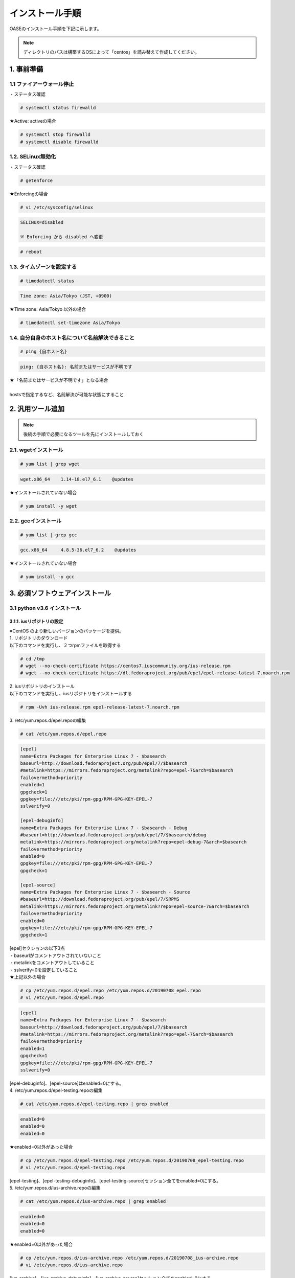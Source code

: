=================================
インストール手順
=================================

OASEのインストール手順を下記に示します。

.. note:: ディレクトリのパスは構築するOSによって「centos」を読み替えて作成してください。

1. 事前準備
-----------

1.1 ファイアーウォール停止
~~~~~~~~~~~~~~~~~~~~~~~~~~

・ステータス確認

.. code-block:: rst

 # systemctl status firewalld

★Active: activeの場合

.. code-block:: rst

 # systemctl stop firewalld
 # systemctl disable firewalld


1.2. SELinux無効化
~~~~~~~~~~~~~~~~~~

・ステータス確認

.. code-block:: rst

 # getenforce

★Enforcingの場合

.. code-block:: rst

 # vi /etc/sysconfig/selinux

.. code-block:: bash

 SELINUX=disabled

 ※ Enforcing から disabled へ変更

.. code-block:: rst
 
 # reboot

1.3. タイムゾーンを設定する
~~~~~~~~~~~~~~~~~~~~~~~~~~~

.. code-block:: rst

 # timedatectl status 
 
.. code-block:: bash

 Time zone: Asia/Tokyo (JST, +0900)

★Time zone: Asia/Tokyo 以外の場合

.. code-block:: rst

 # timedatectl set-timezone Asia/Tokyo

1.4. 自分自身のホスト名について名前解決できること
~~~~~~~~~~~~~~~~~~~~~~~~~~~~~~~~~~~~~~~~~~~~~~~~~

.. code-block:: rst

 # ping {自ホスト名}

.. code-block:: bash

 ping: {自ホスト名}: 名前またはサービスが不明です

| ★「名前またはサービスが不明です」となる場合
| 
| hostsで指定するなど、名前解決が可能な状態にすること

2. 汎用ツール追加
-----------------

.. note:: 後続の手順で必要になるツールを先にインストールしておく

2.1. wgetインストール
~~~~~~~~~~~~~~~~~~~~~

.. code-block:: rst

 # yum list | grep wget

.. code-block:: bash

 wget.x86_64    1.14-18.el7_6.1    @updates

★インストールされていない場合

.. code-block:: rst

 # yum install -y wget

2.2. gccインストール
~~~~~~~~~~~~~~~~~~~~

.. code-block:: rst

 # yum list | grep gcc

.. code-block:: bash

 gcc.x86_64     4.8.5-36.el7_6.2    @updates

★インストールされていない場合

.. code-block:: rst

 # yum install -y gcc


3. 必須ソフトウェアインストール
-------------------------------

3.1 python v3.6 インストール
~~~~~~~~~~~~~~~~~~~~~~~~~~~~

3.1.1. iusリポジトリの設定
**************************

| ※CentOS のより新しいバージョンのパッケージを提供。
| 1. リポジトリのダウンロード
| 以下のコマンドを実行し、２つrpmファイルを取得する

.. code-block:: rst

 # cd /tmp
 # wget --no-check-certificate https://centos7.iuscommunity.org/ius-release.rpm
 # wget --no-check-certificate https://dl.fedoraproject.org/pub/epel/epel-release-latest-7.noarch.rpm

| 2. iusリポジトリのインストール
| 以下のコマンドを実行し、iusリポジトリをインストールする

.. code-block:: rst

 # rpm -Uvh ius-release.rpm epel-release-latest-7.noarch.rpm

| 3. /etc/yum.repos.d/epel.repoの編集

.. code-block:: rst

 # cat /etc/yum.repos.d/epel.repo

.. code-block:: bash

 [epel]
 name=Extra Packages for Enterprise Linux 7 - $basearch
 baseurl=http://download.fedoraproject.org/pub/epel/7/$basearch
 #metalink=https://mirrors.fedoraproject.org/metalink?repo=epel-7&arch=$basearch
 failovermethod=priority
 enabled=1
 gpgcheck=1
 gpgkey=file:///etc/pki/rpm-gpg/RPM-GPG-KEY-EPEL-7
 sslverify=0
 
 [epel-debuginfo]
 name=Extra Packages for Enterprise Linux 7 - $basearch - Debug
 #baseurl=http://download.fedoraproject.org/pub/epel/7/$basearch/debug
 metalink=https://mirrors.fedoraproject.org/metalink?repo=epel-debug-7&arch=$basearch
 failovermethod=priority
 enabled=0
 gpgkey=file:///etc/pki/rpm-gpg/RPM-GPG-KEY-EPEL-7
 gpgcheck=1

 [epel-source]
 name=Extra Packages for Enterprise Linux 7 - $basearch - Source
 #baseurl=http://download.fedoraproject.org/pub/epel/7/SRPMS
 metalink=https://mirrors.fedoraproject.org/metalink?repo=epel-source-7&arch=$basearch
 failovermethod=priority
 enabled=0
 gpgkey=file:///etc/pki/rpm-gpg/RPM-GPG-KEY-EPEL-7
 gpgcheck=1

| [epel]セクションの以下3点
| ・baseurlがコメントアウトされていないこと
| ・metalinkをコメントアウトしていること
| ・sslverify=0を設定していること

| ★上記以外の場合

.. code-block:: rst

 # cp /etc/yum.repos.d/epel.repo /etc/yum.repos.d/20190708_epel.repo
 # vi /etc/yum.repos.d/epel.repo

.. code-block:: bash

 [epel]
 name=Extra Packages for Enterprise Linux 7 - $basearch
 baseurl=http://download.fedoraproject.org/pub/epel/7/$basearch
 #metalink=https://mirrors.fedoraproject.org/metalink?repo=epel-7&arch=$basearch
 failovermethod=priority
 enabled=1
 gpgcheck=1
 gpgkey=file:///etc/pki/rpm-gpg/RPM-GPG-KEY-EPEL-7
 sslverify=0

| [epel-debuginfo]、[epel-source]はenabled=0にする。
| 4. /etc/yum.repos.d/epel-testing.repoの編集

.. code-block:: rst

 # cat /etc/yum.repos.d/epel-testing.repo | grep enabled

.. code-block:: bash

 enabled=0
 enabled=0
 enabled=0

★enabled=0以外があった場合

.. code-block:: rst

 # cp /etc/yum.repos.d/epel-testing.repo /etc/yum.repos.d/20190708_epel-testing.repo
 # vi /etc/yum.repos.d/epel-testing.repo

| [epel-testing]、[epel-testing-debuginfo]、[epel-testing-source]セッション全てをenabled=0にする。
| 5. /etc/yum.repos.d/ius-archive.repoの編集

.. code-block:: rst

 # cat /etc/yum.repos.d/ius-archive.repo | grep enabled

.. code-block:: bash

 enabled=0
 enabled=0
 enabled=0

★enabled=0以外があった場合

.. code-block:: rst

 # cp /etc/yum.repos.d/ius-archive.repo /etc/yum.repos.d/20190708_ius-archive.repo
 # vi /etc/yum.repos.d/ius-archive.repo

| [ius-archive]、[ius-archive-debuginfo]、[ius-archive-source]セッション全てをenabled=0にする。
| 6. /etc/yum.repos.d/ius.repoの編集

.. code-block:: rst

 # cat /etc/yum.repos.d/ius.repo

.. code-block:: bash

 [ius]
 name = IUS for Enterprise Linux 7 - $basearch
 baseurl = https://repo.ius.io/7/$basearch/
 enabled = 1
 repo_gpgcheck = 0
 gpgcheck = 1
 gpgkey = file:///etc/pki/rpm-gpg/RPM-GPG-KEY-IUS-7
 sslverify=0

 [ius-debuginfo]
 name=IUS Community Packages for Enterprise Linux 7 - $basearch - Debug
 #baseurl=https://dl.iuscommunity.org/pub/ius/stable/CentOS/7/$basearch/debuginfo
 mirrorlist=https://mirrors.iuscommunity.org/mirrorlist?repo=ius-centos7-debuginfo&arch=$basearch&protocol=http
 failovermethod=priority
 enabled=0
 gpgcheck=1
 gpgkey=file:///etc/pki/rpm-gpg/IUS-COMMUNITY-GPG-KEY
 
 [ius-source]
 name=IUS Community Packages for Enterprise Linux 7 - $basearch - Source
 #baseurl=https://dl.iuscommunity.org/pub/ius/stable/CentOS/7/SRPMS
 mirrorlist=https://mirrors.iuscommunity.org/mirrorlist?repo=ius-centos7-source&arch=source&protocol=http
 failovermethod=priority
 enabled=0
 gpgcheck=1
 gpgkey=file:///etc/pki/rpm-gpg/IUS-COMMUNITY-GPG-KEY

★上記以外の場合

.. code-block:: rst

 # cp /etc/yum.repos.d/ius.repo /etc/yum.repos.d/20190708_ius.repo
 # vi /etc/yum.repos.d/ius.repo

| [ius]セッションをenabled=1に、それ以外のセッション全てをenabled=0にする。
| [ius]セッションにsslverify=0を付与する。
| 7. /etc/yum.repos.d/ius-testing.repo の編集

.. code-block:: rst

 # cat /etc/yum.repos.d/ius-testing.repo | grep enabled

.. code-block:: bash

 enabled=0
 enabled=0
 enabled=0

★enabled=0以外があった場合

.. code-block:: rst

 # cp /etc/yum.repos.d/ius-testing.repo /etc/yum.repos.d/20190708_ius-testing.repo
 # vi /etc/yum.repos.d/ius-testing.repo

| [ius-testing]、[ius-testing-debuginfo]、[ius-testing-source]セッション全てをenabled=0にする。
| 8. yum clean allを実行

.. code-block:: rst

 # yum clean all

| 9. yum updateを実行

.. code-block:: rst

 # yum update
    ～省略～
    Is this ok [y/d/N]: y

.. code-block:: rst

 # yum repolist

.. code-block:: bash

  epel/x86_64
  ius/x86_64

が表示されることを確認する


3.1.2. python v3.6 インストール
*******************************

| 1. yum search python36 を実行し、以下の内容が表示がされること

.. code-block:: rst

 # yum search python36

.. code-block:: bash

 python36u.x86_64
 python36u-libs.x86_64
 python36u-devel.x86_64
 python36u-pip.noarch


| 2. 以下のコマンドを実行し、pythonをインストールする

.. code-block:: rst

 # yum -y install python36u python36u-libs  python36u-devel python36u-pip

| 3. リンクの設定
| 以下のコマンドでリンクを設定する

.. code-block:: rst

 # ls -l /bin/python*

.. code-block:: bash

 /bin/python -> python2

★/bin/python -> python2の場合

.. code-block:: rst

 # ln -s /bin/python3.6 /bin/python3
 # ln -sf /bin/python3 /bin/python
 # ls -l /bin/python*

.. code-block:: bash

 /bin/python -> /bin/python3

3.1.3. pipのバージョン更新
**************************

pip バージョン確認

.. code-block:: rst

 # python3 -m pip --version

.. code-block:: bash

 pip 19.1.1 from /usr/lib/python3.6/site-packages/pip (python 3.6)

★19.1.1でない場合

.. code-block:: rst

 # python3.6 -m pip install --upgrade pip

.. note:: ここから、pip3が実行できるようになる。

3.1.4. pika v1.1.0 インストール
*******************************

| 1. 以下のコマンドを実行し、pikaをインストールする

.. code-block:: rst

 # pip3 install pika

| 2. pip3 listを実行

.. code-block:: rst

 # pip3 list

.. code-block:: bash

     ～省略～
     pika 1.1.0

3.1.5. retry v0.9.2 インストール
********************************

| 1. 以下のコマンドを実行し、retryをインストールする

.. code-block:: rst

 # pip3 install retry

| 2. pip3 listを実行

.. code-block:: rst

 # pip3 list

.. code-block:: bash

     ～省略～
     retry 0.9.2

3.1.6. yumの実行バージョンは2.x系に戻す
***************************************

yum本体

.. code-block:: rst

 # cp /usr/bin/yum /usr/bin/20190708_yum
 # vi /usr/bin/yum

以下の修正をおこなう

.. code-block:: bash

 #!/usr/bin/python → #!/usr/bin/python2.7


利用ライブラリ

.. code-block:: rst

 # cp /usr/libexec/urlgrabber-ext-down /usr/libexec/20190708_urlgrabber-ext-down
 # vi /usr/libexec/urlgrabber-ext-down

以下の修正をおこなう

.. code-block:: bash

 #!/usr/bin/python → #!/usr/bin/python2.7


3.2. memcacheインストール
~~~~~~~~~~~~~~~~~~~~~~~~~

| 1. memcacheをインストールする

.. code-block:: rst

 # yum -y install memcached

| 2. memcacheを起動する。

.. code-block:: rst

 # systemctl status memcached
 # systemctl start memcached
 # systemctl enable memcached


3.3. RabbitMQ Serverインストール
~~~~~~~~~~~~~~~~~~~~~~~~~~~~~~~~

| 1. EPELリポジトリからErlangをインストールする

.. code-block:: rst

 # yum install erlang

.. note:: インストールエラーになる場合、何度か実行すると成功します。

| 2. RabbitMQ Serverをインストールする

.. code-block:: rst

 # yum -y install rabbitmq-server --enablerepo=epel

.. note:: インストールエラーになる場合、何度か実行すると成功します。

| 3. rabbitmq_managementを追加する


| 3-1. プラグインリストの確認


.. code-block:: rst

 # rabbitmq-plugins list

.. code-block:: bash

 [ ] amqp_client                       3.3.5
 [ ] cowboy                            0.5.0-rmq3.3.5-git4b93c2d
 [ ] eldap                             3.3.5-gite309de4
 [ ] mochiweb                          2.7.0-rmq3.3.5-git680dba8
 [ ] rabbitmq_amqp1_0                  3.3.5
 [ ] rabbitmq_auth_backend_ldap        3.3.5
 [ ] rabbitmq_auth_mechanism_ssl       3.3.5
 [ ] rabbitmq_consistent_hash_exchange 3.3.5
 [ ] rabbitmq_federation               3.3.5
 [ ] rabbitmq_federation_management    3.3.5
 [ ] rabbitmq_management               3.3.5
 [ ] rabbitmq_management_agent         3.3.5
 [ ] rabbitmq_management_visualiser    3.3.5
 [ ] rabbitmq_mqtt                     3.3.5
 [ ] rabbitmq_shovel                   3.3.5
 [ ] rabbitmq_shovel_management        3.3.5
 [ ] rabbitmq_stomp                    3.3.5
 [ ] rabbitmq_test                     3.3.5
 [ ] rabbitmq_tracing                  3.3.5
 [ ] rabbitmq_web_dispatch             3.3.5
 [ ] rabbitmq_web_stomp                3.3.5
 [ ] rabbitmq_web_stomp_examples       3.3.5
 [ ] sockjs                            0.3.4-rmq3.3.5-git3132eb9
 [ ] webmachine                        1.10.3-rmq3.3.5-gite9359c7


| 3-2. rabbitmq_managementを追加

.. code-block:: rst

 # rabbitmq-plugins enable rabbitmq_management

| 3-3. プラグインリストの確認

.. code-block:: rst

 # rabbitmq-plugins list

.. code-block:: bash

 [e] amqp_client                       3.3.5
 [ ] cowboy                            0.5.0-rmq3.3.5-git4b93c2d
 [ ] eldap                             3.3.5-gite309de4
 [e] mochiweb                          2.7.0-rmq3.3.5-git680dba8
 [ ] rabbitmq_amqp1_0                  3.3.5
 [ ] rabbitmq_auth_backend_ldap        3.3.5
 [ ] rabbitmq_auth_mechanism_ssl       3.3.5
 [ ] rabbitmq_consistent_hash_exchange 3.3.5
 [ ] rabbitmq_federation               3.3.5
 [ ] rabbitmq_federation_management    3.3.5
 [E] rabbitmq_management               3.3.5
 [e] rabbitmq_management_agent         3.3.5
 [ ] rabbitmq_management_visualiser    3.3.5
 [ ] rabbitmq_mqtt                     3.3.5
 [ ] rabbitmq_shovel                   3.3.5
 [ ] rabbitmq_shovel_management        3.3.5
 [ ] rabbitmq_stomp                    3.3.5
 [ ] rabbitmq_test                     3.3.5
 [ ] rabbitmq_tracing                  3.3.5
 [e] rabbitmq_web_dispatch             3.3.5
 [ ] rabbitmq_web_stomp                3.3.5
 [ ] rabbitmq_web_stomp_examples       3.3.5
 [ ] sockjs                            0.3.4-rmq3.3.5-git3132eb9
 [e] webmachine                        1.10.3-rmq3.3.5-gite9359c7

| 4. rabbitmq-serverを起動する

.. code-block:: rst

 # systemctl start rabbitmq-server

| 5. rabbitmq-serverをサービス自動起動有効にする。

.. code-block:: rst

 # systemctl enable rabbitmq-server

| 6. ユーザの作成

.. code-block:: rst

 # rabbitmqctl add_user {RabbitMQユーザ名} {RabbitMQパスワード}

.. note:: RabbitMQユーザ名とRabbitMQパスワードは任意で設定して下さい。

| 7. ユーザの権限

.. code-block:: rst

 # rabbitmqctl set_user_tags {RabbitMQユーザ名} administrator

| 8. ユーザのパーミッション

.. code-block:: rst

 # rabbitmqctl set_permissions -p / {RabbitMQユーザ名} ".*" ".*" ".*"


3.4. MySQLインストール
~~~~~~~~~~~~~~~~~~~~~~

3.4.1. MySQL Serverインストール
*******************************

| 1. リポジトリの取得

.. code-block:: rst

 # cd /tmp
 # wget --no-check-certificate https://dev.mysql.com/get/mysql80-community-release-el7-3.noarch.rpm

| 2. リポジトリの設定

.. code-block:: rst

 # rpm -Uvh mysql80-community-release-el7-3.noarch.rpm

| 3. インストール

.. code-block:: rst

 # yum -y --enablerepo mysql80-community install mysql-server

| 4. 起動と初期パスワードの確認

.. code-block:: rst

 # systemctl status mysqld
 # systemctl start  mysqld
 # systemctl enable mysqld

/var/log/mysqld.logからパスワードを確認

.. code-block:: rst

 # grep -i password /var/log/mysqld.log

.. code-block:: bash

 2019-07-08T01:27:09.721259Z 5 [Note] [MY-010454] [Server] A temporary password is generated for root@localhost: {初期パスワード}
                                                                                                                 ^^^^^^^^^^^^^^^^

| 5. 初期パスワードの変更
| 以下のコマンドでMySQLに接続

.. code-block:: rst

 # mysql -u root -p

.. code-block:: bash

 Enter password: [5で確認したパスワードを入力]

.. tip:: 簡易なパスワードにする場合

.. code-block:: bash

 mysql> ALTER USER 'root'@'localhost' IDENTIFIED WITH mysql_native_password BY 'passwordPASSWORD@999'; ※ 一時変更用パスワード

 ※一度パスワード変更しないと以降の設定変更ができない
 
 以下がパスワード難易度を下げる設定

 mysql> SET GLOBAL validate_password.length=4;
 mysql> SET GLOBAL validate_password.mixed_case_count=0;
 mysql> SET GLOBAL validate_password.number_count=0;
 mysql> SET GLOBAL validate_password.special_char_count=0;
 mysql> SET GLOBAL validate_password.policy=LOW;


| 設定状態確認

.. code-block:: bash


  mysql> show variables like '%validate_password%';

パスワード変更

.. code-block:: bash

  mysql> ALTER USER 'root'@'localhost' IDENTIFIED WITH mysql_native_password BY 'hogehoge'; ※hogehoge ここに任意のパスワードを入れる

バージョン確認

.. code-block:: bash

 mysql> status


.. code-block:: bash

 mysql  Ver 8.0.16 for Linux on x86_64 (MySQL Community Server - GPL)

ログアウト

.. code-block:: bash

 mysql> quit

| 6. Mysqlユーザ作成

.. code-block:: rst

 # mysql -u root -phogehoge ※hogehoge 直前の手順で設定した初期パスワード

.. code-block:: bash

 mysql> CREATE DATABASE {データベース名} CHARACTER SET utf8;
 mysql> CREATE USER '{DBユーザ名}' IDENTIFIED BY '{DBパスワード}';
 mysql> GRANT ALL ON {データベース名}.* TO '{DBユーザ名}';

ログアウト

.. code-block:: bash

 mysql> quit


| 7. Mysqlの設定ファイルの変更

.. code-block:: rst

 # cp /etc/my.cnf /etc/20190708_my.cnf
 # vi /etc/my.cnf

.. code-block:: bash

 [mysqld]
 ～ 省略 ～
 # https://dev.mysql.com/doc/refman/8.0/en/server-system-variables.html#sysvar_default_authentication_plugin
 default-authentication-plugin=mysql_native_password

 datadir=/var/lib/mysql
 socket=/var/lib/mysql/mysql.sock
 
 log-error=/var/log/mysqld.log
 pid-file=/var/run/mysqld/mysqld.pid
 
 log_timestamps=SYSTEM
 character-set-server = utf8
 max_connections=100
 sql_mode=NO_ENGINE_SUBSTITUTION,STRICT_TRANS_TABLES
 innodb_buffer_pool_size = 512MB
 innodb_file_per_table
 innodb_log_buffer_size=32M
 innodb_log_file_size=128M
 min_examined_row_limit=100
 key_buffer_size=128M
 join_buffer_size=64M
 max_heap_table_size=32M
 tmp_table_size=32M
 max_sp_recursion_depth=20
 transaction-isolation=READ-COMMITTED

 [client]
 default-character-set=utf8

| 8. Mysqlの再起動

.. code-block:: rst

 # systemctl status mysqld
 # systemctl restart mysqld
 # systemctl status mysqld
 # mysql -u root -phogehoge ※hogehoge 直前の手順で設定した初期パスワード

.. code-block:: bash

 mysql> status
    ～省略～
    Server characterset:    utf8
    Db     characterset:    utf8
    Client characterset:    utf8
    Conn.  characterset:    utf8

ログアウト

.. code-block:: bash

 mysql> quit


3.4.2. mysqlclient インストール
*******************************

| 1. 必要なパッケージをインストール

.. code-block:: rst

 # yum -y --enablerepo mysql80-community install mysql-community-devel

| 2. mysqlclient(django推奨ドライバ)インストール

.. code-block:: rst

 # pip3 install mysqlclient


3.4.3. mysql-connector-pythonインストール
*****************************************

1インストール

.. code-block:: rst

  # pip3 install mysql_connector_python

| 3. pip3 listを実行


.. code-block:: rst
 
 # pip3 list

.. code-block:: bash

    ～省略～
    mysql-connector-python 8.0.16


3.5. Nginxインストール
~~~~~~~~~~~~~~~~~~~~~~

3.5.1. リポジトリの作成
***********************

.. code-block:: rst

 # vi /etc/yum.repos.d/nginx.repo

.. code-block:: bash

 以下を追加
 [nginx]
 name=nginx repo
 baseurl=http://nginx.org/packages/mainline/centos/7/$basearch/
 gpgcheck=0
 enabled=1


yumアップデート

.. code-block:: rst

 # yum update

3.5.2. nginxインストール
************************

.. code-block:: rst

 # yum -y install nginx

.. note:: nginxの起動確認

.. code-block:: rst

 # systemctl status nginx
 # systemctl start nginx


PC端末から、http://IPアドレス へアクセス、画面が表示されること

・サービス停止

.. code-block:: rst

 # systemctl stop nginx


3.6. uWSGIインストール
~~~~~~~~~~~~~~~~~~~~~~

3.6.1. uWSGIインストール
************************

| 1. 以下のコマンドで、uwsgiをインストール

.. code-block:: rst

 # pip3 install uwsgi

| 2. 以下のコマンドでバージョンを確認

.. code-block:: rst

 # uwsgi --version

uWSGIが 2.0.18となっていることを確認

.. note:: サンプルのWSGIアプリケーション作成

.. code-block:: rst

 # mkdir -p /home/centos/work/uwsgi

サンプル用pyファイル作成

.. code-block:: rst

 # vi /home/centos/work/uwsgi/foovar.py

以下を追加

.. code-block:: bash

 # def application(env, start_response):
       start_response('200 OK', [('Content-Type','text/html')])
       return [b"Hello World"]

| ・サンプルWSGIアプリケーションの起動
| 以下のコマンドを実行し、サンプルWSGIアプリケーションを起動する
| 別にTeratermを立ち上げ、rootユーザ以外のユーザで以下を実行。

.. code-block:: rst

 # uwsgi --http :9090 --wsgi-file /home/centos/work/uwsgi/foovar.py

| ・サンプルWSGIアプリケーションの確認
| PC端末から、http://IPアドレス:9090/ へアクセスし、Hello Worldが表示されること
| 確認後、起動したコンソールでCtrl＋Cで サンプルWSGIアプリケーションを一旦終了させる。


3.7. java（openJDK）インストール
~~~~~~~~~~~~~~~~~~~~~~~~~~~~~~~~

java（openJDK）インストール

.. code-block:: rst

 # yum -y install java-1.8.0-openjdk java-1.8.0-openjdk-devel

.. code-block:: rst

 # yum list | grep java-1.8.0

.. code-block:: bash

 java-1.8.0-openjdk.x86_64
 java-1.8.0-openjdk-devel.x86_64


3.8. JBoss EAPインストール
~~~~~~~~~~~~~~~~~~~~~~~~~~

| 1. FTPで/tmp 配下に置く
| jboss-eap-7.2.0-installer.jar

| ・Jboss EAPインストール

.. code-block:: rst

 # java -jar /tmp/jboss-eap-7.2.0-installer.jar

以下、対話形式での入力


.. code-block:: bash

 以下で言語を選択してください。 :
 0: English
 1: 中文
 2: Deutsch
 3: francais
 4: 日本語
 5: portugues
 6: espanol
 Please choose [4] :
 4

 継続するには 1 を、終了するには 2 を、再表示するには 3 を押してください。
 1

 インストールパスの選択: [/root/EAP-7.2.0]
 {jbossルートパス}  例) /home/mas/JBoss/EAP-7.2.0
 継続するには 1 を、終了するには 2 を、再表示するには 3 を押してください。
 1

 インストールしたいパッケージを選択してください:
 1    [x] [必須] [Red Hat JBoss Enterprise Application Platform] (30.73 MB)
 2    [x]        [AppClient] (39.72 KB)
 3    [x]        [Docs] (13.65 MB)
 4    [x] [必須] [モジュール] (183.75 MB)
 5    [x] [必須] [Welcome コンテンツ] (2.16 MB)
 Total Size Required: 230.34 MB
 0 を押して選択を確認
 インストールしたいパックを選択してください
 0
 パックの選択完了
 継続するには 1 を、終了するには 2 を、再表示するには 3 を押してください。
 1

 管理ユーザー名: [admin]
 {RHDM管理ユーザー名}  例) admin0000

 管理パスワード: []
 {RHDM管理パスワード}  例) password@1
 管理パスワードを再入力:  [**********]
 {RHDM管理パスワード}  例) password@1
 継続するには 1 を、終了するには 2 を、再表示するには 3 を押してください。
 1

 ランタイム環境の設定
 0  [x] デフォルト設定の実行
 1  [ ] 詳細設定の実行
 入力事項の選択:
 0

 継続するには 1 を、終了するには 2 を、再表示するには 3 を押してください。
 1

 自動インストールスクリプトとプロパティーファイルを生成しますか? (y/n) [n]:
 n

.. note:: 参考

 | ディシジョンマネージャは環境によって作成できるディシジョンテーブル数が変動します。
 | ディシジョンテーブルの最大作成可能数はデフォルトでは4ファイル程度となります。
 | 記載ルール数またはルール自体の複雑度によってディシジョンテーブル作成数が前後する可能性があります。
 | より多くのディシジョンテーブルの作成を実施したい場合はチューニングが必要となります。

.. danger:: 注意

 | ディシジョンテーブルの最大作成数を超えた場合、ディシジョンテーブルのアップロード・プロダクション適用に失敗する可能性があります。
 | 失敗した場合、以下のディレクトリのログを確認してください。
 | /var/log/jboss-eap/console.log
 | OutOfMemoryErrorの障害が発生している場合は再起動コマンドを実行してください。
 | # systemctl restart jboss-eap-rhel.service
 | 再起動後、以下のコマンドを実行して、KIEコンテナの一覧を確認します。
 | # curl -u [RHDM管理ユーザー名]:[RHDM管理パスワード] -H "accept: application/json" -X GET "http://[IPアドレス]:8080/decision-central/rest/controller/management/servers"
 | 削除したいKIEコンテナのcontainer-idを指定して以下のコマンドを実行することにより、KIEコンテナが削除されます。
 | # curl -u [RHDM管理ユーザー名]:[RHDM管理パスワード] -X DELETE "http://[IPアドレス]:8080/decision-central/rest/controller/management/servers/default-kieserver/containers/[container-id]" -H "accept: application/json"
 | ※IPアドレスはRHDMをインストールしたサーバのアドレス

3.9. Decision Managerインストール
~~~~~~~~~~~~~~~~~~~~~~~~~~~~~~~~~

3.9.1. gitインストール
**********************

gitインストール

.. code-block:: rst

 # yum install git

gitがインストールされたことを確認

.. code-block:: rst

 # git --version

.. code-block:: bash

 git version 1.8.3.1

3.9.2. インストール実行
***********************

| 1. FTPで/tmp 配下に置く
| rhdm-installer-7.3.1.jar

.. code-block:: rst

 # java -jar /tmp/rhdm-installer-7.3.1.jar

以下、対話形式での入力

.. code-block:: bash


 Press 1 to continue, 2 to quit, 3 to redisplay.
 1

 Red Hat JBoss EAP 7.2 or Red Hat JBoss Web Server 5.0 (JWS 5.0.1 or newer is supported). [/root/RHDM-7.3.1/jboss-eap-7.2]
 {jbossルートパス}

 Press 1 to continue, 2 to quit, 3 to redisplay.
 1

 Select the components you want to install:
 1    [x]                 [Decision Central] (275.65 MB)
 2    [x]                 [Decision Server] (94.1 MB)
 Total Size Required: 369.75 MB
 Press 0 to confirm your selections
 0
 Component selection done
 Press 1 to continue, 2 to quit, 3 to redisplay.
 1

 User Name: [rhdmAdmin]
 {RHDM管理ユーザー名}

 Password: []
 {RHDM管理パスワード}
 Confirm Password: [**********]
 {RHDM管理パスワード}
 Press 1 to continue, 2 to quit, 3 to redisplay.
 1

 Would you like to generate an automatic installation script and properties file? (y/n) [n]:
 n

3.10. Mavenインストール
~~~~~~~~~~~~~~~~~~~~~~~

3.10.1. 資材配置
****************

.. code-block:: rst

 # cd /tmp
 # wget https://archive.apache.org/dist/maven/maven-3/3.6.1/binaries/apache-maven-3.6.1-bin.tar.gz
 # tar -xzvf apache-maven-3.6.1-bin.tar.gz
 # mv apache-maven-3.6.1 /opt/
 # cd /opt
 # ln -s /opt/apache-maven-3.6.1 apache-maven
 # ls -l

3.10.2. 環境変数設定
********************

.. code-block:: rst

 # cp /etc/profile /etc/20190708_profile.bk
 # vi /etc/profile

.. code-block:: bash

 export PATH USER LOGNAME MAIL HOSTNAME HISTSIZE HISTCONTROL

以下を追加

.. code-block:: bash

 export M2_HOME=/opt/apache-maven
 export PATH=$PATH:$M2_HOME/bin


設定読み込みなおし

.. code-block:: rst

 # source /etc/profile
 # mvn --version

.. code-block:: bash

 Apache Maven 3.6.1

3.11. Djangoインストール
~~~~~~~~~~~~~~~~~~~~~~~~

以下のコマンドを実行し、Djangoをインストール

.. code-block:: rst

 # pip3 install django==2.2.3 django-crispy-forms django-filter django-pure-pagination
 # pip3 list

.. code-block:: bash

 ※Djangoが表示されていることを確認
 Package                Version
 ---------------------- -------
 Django                 2.2.3
 django-crispy-forms    1.7.2    ← 入力フォームのHTMLをBootstrapに対応させる
 django-filter          2.1.0    ← 検索機能を追加する
 django-pure-pagination 0.3.0    ← 標準のページング機能を高機能にする


requestsモジュールのインストール

.. code-block:: rst

 # pip3 install requests ldap3 pycrypto openpyxl==2.5.14 xlrd configparser fasteners djangorestframework python-memcached django-simple-history pyyaml
 # pip3 list

.. code-block:: bash

 Package                Version
 ---------------------- -------
 certifi                2019.6.16
 chardet                3.0.4
 configparser           3.7.4
 Django                 2.2.3
 django-crispy-forms    1.7.2
 django-filter          2.1.0
 django-pure-pagination 0.3.0
 django-simple-history  2.7.2
 djangorestframework    3.9.4
 et-xmlfile             1.0.1
 fasteners              0.15
 idna                   2.8
 jdcal                  1.4.1
 ldap3                  2.6
 monotonic              1.5
 openpyxl               2.5.14
 pip                    19.1.1
 pyasn1                 0.4.5
 pycrypto               2.6.1
 python-memcached       1.59
 pytz                   2019.1
 PyYAML                 5.1.1
 requests               2.22.0
 setuptools             39.0.1
 six                    1.12.0
 sqlparse               0.3.0
 urllib3                1.25.3
 xlrd                   1.2.0


★pytzがない場合

.. code-block:: rst

 # pip3 install pytz


3.12. OASEインストール
~~~~~~~~~~~~~~~~~~~~~~

3.12.1. OASEソース配置
**********************

| 1. 配置フォルダを作成

.. code-block:: rst

 # mkdir /home/centos  ※配置フォルダは別タスクで修正
 # cd /home/centos

| 2. FTPで/home/centos 配下に[OASE_Ver1.0.tar.gz]を配置

ファイル名はお持ちのファイルに合わせて指定してください。

.. code-block:: rst

 # ll /home/centos

.. code-block:: bash

 -rw-r--r-- 1 root root 3738247  7月  4 20:08 OASE_Ver1.0.tar.gz

.. code-block:: rst

 # tar zxvf OASE_Ver1.0.tar.gz
 # rm OASE_Ver1.0.tar.gz

| 3. OASE settings.pyの設定

.. code-block:: rst

 # cd OASE/oase-root/
 # cp confs/frameworkconfs/settings.py.sample confs/frameworkconfs/settings.py
 # vi confs/frameworkconfs/settings.py

.. code-block:: bash

 HOST_NAME = 'https://xxx.xxx.xxx.xxx'

 (中略)

 EVTIMER_SERVER = {
    "type"     : "cron",
    "protocol" : "https:",
    "location" : "xxx.xxx.xxx.xxx",
    "path"     : "oase_web/event/evtimer/%s/%s/%s/",
 }

| xxx ： webサーバを立ち上げるIPアドレス

.. code-block:: bash

 DATABASES = {
    'default' : {
        'ENGINE'   : 'django.db.backends.mysql',
        'NAME'     : '{データベース名}',
        'USER'     : '{DBユーザ名}',
        'PASSWORD' : '{DBパスワード}',
        'HOST'     : '127.0.0.1',
        'PORT'     : '3306',
    },
 }


3.12.2. DBへマイグレーション
****************************

| 1. マイグレーション実行準備

.. code-block:: rst

 # cd /home/centos/OASE/oase-root/web_app
 # mkdir migrations
 # cd migrations/
 # touch __init__.py

| 2. init_custom.yamlの作成

下記のコマンドにてinit_custom.yamlを作成してください。

.. code-block:: rst

 # cd /home/centos/OASE/oase-root/web_app/fixtures
 # vi init_custom.yaml

| 内容は下記を参考にしてください。  
| また、init_custom.yamlのvalue値は環境によって異なるため適切な値を記入してください。

.. code-block:: rst

 ################################
 # システム設定
 ################################
 - model: web_app.System
   pk: 2
   fields:
     config_name: ルールファイル設置ルートパス
     category: RULE
     config_id: RULEFILE_ROOTPATH
     value: /home/centos/work/rule/
     maintenance_flag: 0
     last_update_timestamp: 2019-07-01T00:00:00+0900
     last_update_user: システム管理者
 
 - model: web_app.System
   pk: 26
   fields:
     config_name: DMリクエスト送信先
     category: DMSETTINGS
     config_id: DM_IPADDRPORT
     value: 
     maintenance_flag: 0
     last_update_timestamp: 2019-07-01T00:00:00+0900
     last_update_user: システム管理者
 
 - model: web_app.System
   pk: 27
   fields:
     config_name: DMユーザID
     category: DMSETTINGS
     config_id: DM_USERID
     value: 
     maintenance_flag: 0
     last_update_timestamp: 2019-07-01T00:00:00+0900
     last_update_user: システム管理者
 
 - model: web_app.System
   pk: 28
   fields:
     config_name: DMパスワード
     category: DMSETTINGS
     config_id: DM_PASSWD
     value: 
     maintenance_flag: 0
     last_update_timestamp: 2019-07-01T00:00:00+0900
     last_update_user: システム管理者
 
 - model: web_app.System
   pk: 29
   fields:
     config_name: 適用君待ち受け情報
     category: APPLYSETTINGS
     config_id: APPLY_IPADDRPORT
     value: 127.0.0.1:50001
     maintenance_flag: 0
     last_update_timestamp: 2019-07-01T00:00:00+0900
     last_update_user: システム管理者
 
 - model: web_app.System
   pk: 31
   fields:
     config_name: OASEメールSMTP
     category: OASE_MAIL
     config_id: OASE_MAIL_SMTP
     value: {"IPADDR":"127.0.0.1","PORT":25,"AUTH":False}
     maintenance_flag: 0
     last_update_timestamp: 2019-07-01T00:00:00+0900
     last_update_user: システム管理者
 
 - model: web_app.System
   pk: 32
   fields:
     config_name: Maven repositoryパス
     category: RULE
     config_id: MAVENREP_PATH
     value: /root/.m2/repository/com/oase/
     maintenance_flag: 0
     last_update_timestamp: 2019-07-01T00:00:00+0900
     last_update_user: システム管理者
 
 - model: web_app.System
   pk: 50
   fields:
     config_name: RabbitMQユーザID
     category: RABBITMQ
     config_id: MQ_USER_ID
     value: 
     maintenance_flag: 0
     last_update_timestamp: 2019-07-01T00:00:00+0900
     last_update_user: システム管理者
 
 - model: web_app.System
   pk: 51
   fields:
     config_name: RabbitMQパスワード
     category: RABBITMQ
     config_id: MQ_PASSWORD
     value: 
     maintenance_flag: 0
     last_update_timestamp: 2019-07-01T00:00:00+0900
     last_update_user: システム管理者
 
 - model: web_app.System
   pk: 52
   fields:
     config_name: RabbitMQIPアドレス
     category: RABBITMQ
     config_id: MQ_IPADDRESS
     # RABBITMQを入れたサーバのIPアドレス
     value: 
     maintenance_flag: 0
     last_update_timestamp: 2019-07-01T00:00:00+0900
     last_update_user: システム管理者
 
 - model: web_app.System
   pk: 53
   fields:
     config_name: RabbitMQキュー名
     category: RABBITMQ
     config_id: MQ_QUEUE_NAME
     # 任意の名称
     value: 
     maintenance_flag: 0
     last_update_timestamp: 2019-07-01T00:00:00+0900
     last_update_user: システム管理者


MQ_PASSWORDのvalue値は以下のコマンドを実行して表示された値を設定して下さい。
password@1の箇所は"3.3. RabbitMQ Serverインストール"で設定した{RabbitMQパスワード}に置き換えてください。

.. code-block:: rst

 # python /home/centos/OASE/tool/encrypter.py 'password@1'

DM_PASSWDのvalue値は以下のコマンドを実行して表示された値を設定して下さい。
password@1の箇所は"3.7. JBoss EAPインストール"で設定した{RHDM管理パスワード}に置き換えてください。

.. code-block:: rst

 # python /home/centos/OASE/tool/encrypter.py 'password@1'


| 3. マイグレーション実行

.. code-block:: rst

 # cd /home/centos/OASE/oase-root
 # python manage.py makemigrations web_app
 # python manage.py migrate
 # python manage.py loaddata init init_custom


| 4. DB確認

.. code-block:: rst

 # mysql -u {DBユーザ名} -p{DBパスワード} {データベース名}

.. code-block:: bash

 mysql> show tables;


4. 各サービスの登録と起動
-------------------------

4.1. Nginx+uWSGI連携
~~~~~~~~~~~~~~~~~~~~

| 1. uwsgi.sock格納フォルダ作成

.. code-block:: rst

 # mkdir /home/uWSGI
 # chmod 755 /home/uWSGI


| 2. uwsgi.log格納フォルダ作成

.. code-block:: rst

 # mkdir /var/log/uwsgi
 # chmod 644 /var/log/uwsgi


| 3. カーネルパラメータ変更

.. code-block:: rst

 # cp -pi /etc/sysctl.conf /etc/sysctl.conf.bk
 # vi /etc/sysctl.conf
 # net.core.somaxconn = 16384
 # less /etc/sysctl.conf
 # sysctl -p


| 4. Nginx設定
| 簡易動作確認用としてソース内(/home/centos/OASE/oase-root/)に証明書ファイルを用意しています。
| こちらを元に説明を続けます。
| 本番運用時には各サーバでの正式な証明書ファイルを使用してください。

.. code-block:: rst

 # cp /etc/nginx/nginx.conf /etc/nginx/20190708_nginx.conf.bk
 # vi /etc/nginx/nginx.conf

.. code-block:: bash

 user  root;
 #user  nginx;
 worker_processes  auto;
 #worker_processes  1;

 worker_rlimit_nofile 65000;

 error_log  /var/log/nginx/error.log warn;
 pid        /var/run/nginx.pid;

 events {
     worker_connections  16000;
 }

以下のファイルを開く

.. code-block:: rst

 # cp /etc/nginx/conf.d/default.conf /etc/nginx/conf.d/20190708_default.conf.bk
 # mv /etc/nginx/conf.d/default.conf /etc/nginx/conf.d/oase.conf
 # vi /etc/nginx/conf.d/oase.conf

.. code-block:: bash

 server {
     listen 80;
     server_name exastro-oase;
     return 301 https://$host$request_uri;
 }

 server {
    listen  443  ssl;

    ssl_certificate  /home/centos/OASE/oase-root/exastro-oase.crt;
    ssl_certificate_key  /home/centos/OASE/oase-root/cakey-nopass.pem;

    ssl_prefer_server_ciphers  on;
    ssl_protocols  TLSv1 TLSv1.1 TLSv1.2;
    ssl_ciphers  'ECDHE-RSA-AES128-GCM-SHA256:ECDHE-ECDSA-AES128-GCM-SHA256:ECDHE-RSA-AES256-GCM-SHA384:ECDHE-ECDSA-AES256-GCM-SHA384:DHE-RSA-AES128-GCM-SHA256:DHE-DSS-AES128-GCM-SHA256:kEDH+AESGCM:ECDHE-RSA-AES128-SHA256:ECDHE-ECDSA-AES128-SHA256:ECDHE-RSA-AES128-SHA:ECDHE-ECDSA-AES128-SHA:ECDHE-RSA-AES256-SHA384:ECDHE-ECDSA-AES256-SHA384:ECDHE-RSA-AES256-SHA:ECDHE-ECDSA-AES256-SHA:DHE-RSA-AES128-SHA256:DHE-RSA-AES128-SHA:DHE-DSS-AES128-SHA256:DHE-RSA-AES256-SHA256:DHE-DSS-AES256-SHA:DHE-RSA-AES256-SHA:AES128-GCM-SHA256:AES256-GCM-SHA384:AES128:AES256:AES:DES-CBC3-SHA:HIGH:!aNULL:!eNULL:!EXPORT:!DES:!RC4:!MD5:!PSK';

    ssl_session_cache    shared:SSL:1m;
    ssl_session_tickets  on;

    location / {
        include uwsgi_params;
        uwsgi_pass unix:///home/uWSGI/uwsgi.sock;
    }

    location = / {
        include uwsgi_params;
        uwsgi_pass unix:///home/uWSGI/uwsgi.sock;
        return 301 /oase_web/top/login;
    }

    location /static {
        alias /home/centos/OASE/oase-root/web_app/static;
    }

    error_page   500 502 503 504  /50x.html;
    location = /50x.html {
        root   /usr/share/nginx/html;
    }
 }

.. note:: default.confがない場合は、viコマンドによりoase.confを作成してください。

| 5. uwsgi.iniの修正

.. code-block:: rst

 # vi /home/centos/OASE/oase-root/uwsgi.ini

.. code-block:: bash

 [uwsgi]
 chdir=/home/centos/OASE/oase-root
 module=web_app
 master=true
 socket=/home/uWSGI/uwsgi.sock
 chmod-socket=666
 wsgi-file=/home/centos/OASE/oase-root/confs/frameworkconfs/wsgi.py
 log-format = [pid: %(pid)|app: -|req: -/-] %(addr) (%(user)) {%(vars) vars in %(pktsize) bytes} [ %(ctime) ] %(method) %(uri) => generated %(rsize) bytes in %(msecs) msecs (%(proto) %(status)) %(headers) headers in %(hsize) bytes (%(switches) switches on core %(core))
 logto=/var/log/uwsgi/uwsgi.log
 processes=4
 threads=2
 listen=16384


| 6. /etc/systemd/system/ 配下に[nginx.service]と[uwsgi.service]を配置

.. code-block:: rst

 # cd /home/centos/OASE/tool/service
 # cp nginx.service /etc/systemd/system/
 # cp uwsgi.service /etc/systemd/system/
 # ll /etc/systemd/system/

.. code-block:: bash

    nginx.service
    uwsgi.service



4.2. JBoss EAP の設定
~~~~~~~~~~~~~~~~~~~~~

| 1. jboss-eap.conf ファイルの起動オプションをカスタマイズ

.. code-block:: rst

 # cd {Jbossルートパス}
 # cp -p bin/init.d/jboss-eap.conf bin/init.d/20190708_jboss-eap.conf.bk
 # vi bin/init.d/jboss-eap.conf

.. code-block:: bash

 ## Location of JDK
 # JAVA_HOME="/usr/lib/jvm/default-java"
 JAVA_HOME=/usr/lib/jvm/java-1.8.0-openjdk

 ## Location of JBoss EAP
 # JBOSS_HOME="/opt/jboss-eap"
 JBOSS_HOME={jbossルートパス}

 ## The username who should own the process.
 # JBOSS_USER=jboss-eap
 JBOSS_USER=root

 ## The mode JBoss EAP should start, standalone or domain
 JBOSS_MODE=standalone

 ## Configuration for standalone mode
 JBOSS_CONFIG=standalone-full.xml

 ## Location to keep the console log
 JBOSS_CONSOLE_LOG="/var/log/jboss-eap/console.log"

 ## Additionals args to include in startup
 # JBOSS_OPTS="--admin-only -b 127.0.0.1"
 JBOSS_OPTS="-Dfile.encoding=UTF-8 -Djboss.bind.address=0.0.0.0"

| 2. ファイル権限変更

.. code-block:: rst

 # chmod 755 {jbossルートパス}/bin/init.d/jboss-eap.conf

| 3. jboss-eap.confを/etc/default配下にコピー

.. code-block:: rst

 # cp {jbossルートパス}/bin/init.d/jboss-eap.conf /etc/default/

| 4. サービス起動スクリプトを /etc/init.d ディレクトリーにコピーし、実行パーミッションを付与します。

.. code-block:: rst

 # cp {jbossルートパス}/bin/init.d/jboss-eap-rhel.sh /etc/init.d/jboss-eap-rhel.sh
 # chmod +x /etc/init.d/jboss-eap-rhel.sh

| 5. chkconfig サービス管理コマンドを使用して、自動的に起動されるサービスのリストに新しい jboss-eap-rhel.sh サービスを追加します。
 
.. code-block:: rst

 # chkconfig --add jboss-eap-rhel.sh


4.3. OASE用のMaven設定
~~~~~~~~~~~~~~~~~~~~~~

| 1. settings.xmlの修正

.. code-block:: rst

 # cp /opt/apache-maven-3.6.1/conf/settings.xml /opt/apache-maven-3.6.1/conf/20190708_settings.xml
 # vi /opt/apache-maven-3.6.1/conf/settings.xml

以下を追加

.. code-block:: bash

    <proxies>
      <!-- proxy
       | Specification for one proxy, to be used in connecting to the network.
       |
      <proxy>
        <id>optional</id>
        <active>true</active>
        <protocol>http</protocol>
        <username>proxyuser</username>
        <password>proxypass</password>
        <host>proxy.host.net</host>
        <port>80</port>
        <nonProxyHosts>local.net|some.host.com</nonProxyHosts>
      </proxy>
      -->
      *- 追加 ここから -*
      <proxy>
        <id>http_proxy</id>
        <active>true</active>
        <protocol>http</protocol>
        <host>{プロキシサーバのホスト名}</host>
        <nonProxyHosts>{プロキシ対象外のホストまたはIPアドレス}</nonProxyHosts>
        <port>8080</port>
      </proxy>
      *- ここまで -*
    </proxies>

.. note:: nonProxyHostsは | (パイプ)で区切ることで複数記述することができます。

.. code-block:: bash

 既存の上部記述に続けて下部を追記する
    <profile>
      <id>jdk-1.4</id>

      <activation>
        <jdk>1.4</jdk>
      </activation>

      <repositories>
        <repository>
          <id>jdk14</id>
          <name>Repository for JDK 1.4 builds</name>
          <url>http://www.myhost.com/maven/jdk14</url>
          <layout>default</layout>
          <snapshotPolicy>always</snapshotPolicy>
        </repository>
      </repositories>
    </profile>

.. code-block:: bash

 既存の上部記述に続けて下部を追記する
    <profile>
      <id>jboss-ga</id>
      <repositories>
        <repository>
          <id>jboss-ga-repository</id>
          <name>JBoss GA Tech Preview Maven Repository</name>
          <url>https://maven.repository.redhat.com/ga/</url>
          <layout>default</layout>
          <releases>
            <enabled>true</enabled>
            <updatePolicy>never</updatePolicy>
          </releases>
          <snapshots>
            <enabled>false</enabled>
            <updatePolicy>never</updatePolicy>
          </snapshots>
        </repository>
      </repositories>
      <pluginRepositories>
        <pluginRepository>
          <id>jboss-ga-plugin-repository</id>
          <name>JBoss 7 Maven Plugin Repository</name>
          <url>https://maven.repository.redhat.com/ga/</url>
          <layout>default</layout>
          <releases>
            <enabled>true</enabled>
            <updatePolicy>never</updatePolicy>
          </releases>
          <snapshots>
            <enabled>false</enabled>
            <updatePolicy>never</updatePolicy>
          </snapshots>
        </pluginRepository>
      </pluginRepositories>
    </profile>

| 2. /root/.m2/配下にsettings.xmlを作成

.. code-block:: rst

 # mkdir /root/.m2
 # cd /root/.m2
 # vi settings.xml

以下を追加

.. code-block:: bash

    <?xml version="1.0" encoding="UTF-8" standalone="no"?>
    <settings xmlns="http://maven.apache.org/SETTINGS/1.0.0" xmlns:xsi="http://www.w3.org/2001/XMLSchema-instance" xsi:schemaLocation="http://maven.apache.org/SETTINGS/1.0.0 http://maven.apache.org/xsd/settings-1.0.0.xsd">

        <localRepository/>

        <proxies>
          <proxy>
            <id>http_proxy</id>
            <active>true</active>
            <protocol>http</protocol>
            <host>{プロキシサーバのホスト名}</host>
            <nonProxyHosts>{プロキシ対象外のホストまたはIPアドレス}</nonProxyHosts>
            <port>8080</port>
          </proxy>
          <proxy>
            <id>https_proxy</id>
            <active>true</active>
            <protocol>https</protocol>
            <host>{プロキシサーバのホスト名}</host>
            <nonProxyHosts>{プロキシ対象外のホストまたはIPアドレス}</nonProxyHosts>
            <port>8080</port>
          </proxy>
        </proxies>

        <profiles>
            <profile>
                <id>jboss-ga</id>
                <repositories>
                    <repository>
                        <id>jboss-ga-repository</id>
                        <name>JBoss GA Tech Preview Maven Repository</name>
                        <url>file:/root/.m2/repository/</url>
                        <layout>default</layout>
                        <releases>
                            <enabled>true</enabled>
                            <updatePolicy>never</updatePolicy>
                        </releases>
                        <snapshots>
                            <enabled>false</enabled>
                            <updatePolicy>never</updatePolicy>
                        </snapshots>
                    </repository>
                </repositories>
                <pluginRepositories>
                    <pluginRepository>
                        <id>jboss-ga-plugin-repository</id>
                        <name>JBoss 7 Maven Plugin Repository</name>
                        <url>file:/root/.m2/repository/</url>
                        <layout>default</layout>
                        <releases>
                            <enabled>true</enabled>
                            <updatePolicy>never</updatePolicy>
                        </releases>
                        <snapshots>
                            <enabled>false</enabled>
                            <updatePolicy>never</updatePolicy>
                        </snapshots>
                    </pluginRepository>
                </pluginRepositories>
            </profile>
        </profiles>
        <activeProfiles>
            <activeProfile>jboss-ga</activeProfile>
        </activeProfiles>
    </settings>

.. note:: nonProxyHostsは | (パイプ)で区切ることで複数記述することができます。


4.4. Decision Server の設定
~~~~~~~~~~~~~~~~~~~~~~~~~~~

.. code-block:: rst

 # cp {jbossルートパス}/standalone/configuration/standalone-full.xml {jbossルートパス}/standalone/configuration/20190708_standalone-full.xml
 # vi {jbossルートパス}/standalone/configuration/standalone-full.xml

<system-properties> を修正

・before

.. code-block:: bash

 <property name="org.kie.server.controller.user" value="controllerUser"/>
 <property name="org.kie.server.controller.pwd" value="${VAULT::vaulted::controller.password::1}"/>
 <property name="org.kie.server.user" value="controllerUser"/>
 <property name="org.kie.server.pwd" value="${VAULT::vaulted::controller.password::1}"/>

・after

.. code-block:: bash

 <property name="org.kie.server.controller.user" value="{RHDM管理ユーザー名}"/>
 <property name="org.kie.server.controller.pwd" value="{RHDM管理パスワード}"/>
 <property name="org.kie.server.user" value="{RHDM管理ユーザー名}"/>
 <property name="org.kie.server.pwd" value="{RHDM管理パスワード}"/>
 <property name="kie.maven.settings.custom" value="/opt/apache-maven/conf/settings.xml"/>

4.5. oase_env
~~~~~~~~~~~~~
.. code-block:: rst

 # cp /home/centos/OASE/oase-root/confs/backyardconfs/services/oase_env /home/centos/OASE/oase-root/confs/backyardconfs/services/20190708_oase_env.bk
 # vi /home/centos/OASE/oase-root/confs/backyardconfs/services/oase_env

以下を追加

.. code-block:: bash

 # DM settings
 JAVA_HOME=/usr/lib/jvm/java-1.8.0-openjdk
 PATH=/opt/apache-maven/bin:JAVA_HOME/bin:/usr/bin
 CLASSPATH=JAVA_HOME/jre/lib:JAVA_HOME/lib:JAVA_HOME/lib/tools.jar
 M2_HOME=/opt/apache-maven-3.6.1
 JBOSS_HOME={jbossルートパス}

4.6. OASEサービスの登録
~~~~~~~~~~~~~~~~~~~~~~~

| 1. OASE環境設定ファイルのリンク作成

.. code-block:: rst

 # ll /home/centos/OASE/oase-root/confs/backyardconfs/services/oase_env
 # ln -s /home/centos/OASE/oase-root/confs/backyardconfs/services/oase_env /etc/sysconfig/oase_env

| 2. oase-action.serviceの登録

.. code-block:: rst

 # ll /home/centos/OASE/oase-root/confs/backyardconfs/services/oase_action_env
 # ln -s /home/centos/OASE/oase-root/confs/backyardconfs/services/oase_action_env /etc/sysconfig/oase_action_env

 # ll /home/centos/OASE/oase-root/backyards/action_driver/oase-action.service
 # cp /home/centos/OASE/oase-root/backyards/action_driver/oase-action.service /usr/lib/systemd/system/oase-action.service

| 3. oase-agent.serviceの登録

.. code-block:: rst

 # ll /home/centos/OASE/oase-root/confs/backyardconfs/services/oase_agent_env
 # ln -s /home/centos/OASE/oase-root/confs/backyardconfs/services/oase_agent_env /etc/sysconfig/oase_agent_env

 # ll /home/centos/OASE/oase-root/backyards/agent_driver/oase-agent.service
 # cp /home/centos/OASE/oase-root/backyards/agent_driver/oase-agent.service /usr/lib/systemd/system/oase-agent.service

| 4. oase-apply.serviceの登録

.. code-block:: rst

 # ll /home/centos/OASE/oase-root/confs/backyardconfs/services/oase_apply_env
 # ln -s /home/centos/OASE/oase-root/confs/backyardconfs/services/oase_apply_env /etc/sysconfig/oase_apply_env

 # ll /home/centos/OASE/oase-root/backyards/apply_driver/oase-apply.service
 # cp /home/centos/OASE/oase-root/backyards/apply_driver/oase-apply.service /usr/lib/systemd/system/oase-apply.service

| 5. oase-accept.serviceの登録

.. code-block:: rst

 # ll /home/centos/OASE/oase-root/confs/backyardconfs/services/oase_accept_env
 # ln -s /home/centos/OASE/oase-root/confs/backyardconfs/services/oase_accept_env /etc/sysconfig/oase_accept_env

 # ll /home/centos/OASE/oase-root/backyards/accept_driver/oase-accept.service
 # cp /home/centos/OASE/oase-root/backyards/accept_driver/oase-accept.service /usr/lib/systemd/system/oase-accept.service

| 6. oase-action.serviceの起動

.. code-block:: rst

 # systemctl status oase-action.service
 # systemctl start oase-action.service
 # systemctl enable oase-action.service

| 7. oase-agent.serviceの起動

.. code-block:: rst

 # systemctl status oase-agent.service
 # systemctl start oase-agent.service
 # systemctl enable oase-agent.service

| 8. oase-apply.serviceの起動

.. code-block:: rst

 # systemctl status oase-apply.service
 # systemctl start oase-apply.service
 # systemctl enable oase-apply.service

| 9. oase-accept.serviceの起動

.. code-block:: rst

 # systemctl status oase-accept.service
 # systemctl start oase-accept.service
 # systemctl enable oase-accept.service

| ■各サービスの起動

| 1. JBoss EAPサービス登録と起動

.. code-block:: rst

 # service jboss-eap-rhel start
 # chkconfig jboss-eap-rhel.sh on

| 2. JBoss EAPサービス確認

.. code-block:: rst

 # systemctl status jboss-eap-rhel.service

.. note:: ★下記のサイトが見れることを確認

 http://XXX.XXX.XXX.XXX:PORT/decision-central

 | xxx ： webサーバを立ち上げるIPアドレス
 | PORT： Decision Managerが起動しているPORT番号(default: 8080)

| 3. Nginx サービス再起動

.. code-block:: rst

 # systemctl status nginx
 # systemctl start nginx
 # systemctl enable nginx

| 4. uwsgi サービス再起動

.. code-block:: rst

 # systemctl status uwsgi
 # systemctl start uwsgi
 # systemctl enable uwsgi


| OASEのインストール作業は以上となります。
| 次にドライバインストールを行いますので、「環境構築マニュアル -ドライバインストール編-」をご参照ください。
| 監視ツールと連携を行う場合は「環境構築マニュアル -アダプタインストール編-」をご参照ください。
| ActiveDirectoryを行いたい場合は「環境構築マニュアル -ActiveDirectory編-」をご参照ください。


